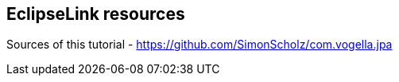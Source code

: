 == EclipseLink resources

Sources of this tutorial - https://github.com/SimonScholz/com.vogella.jpa

